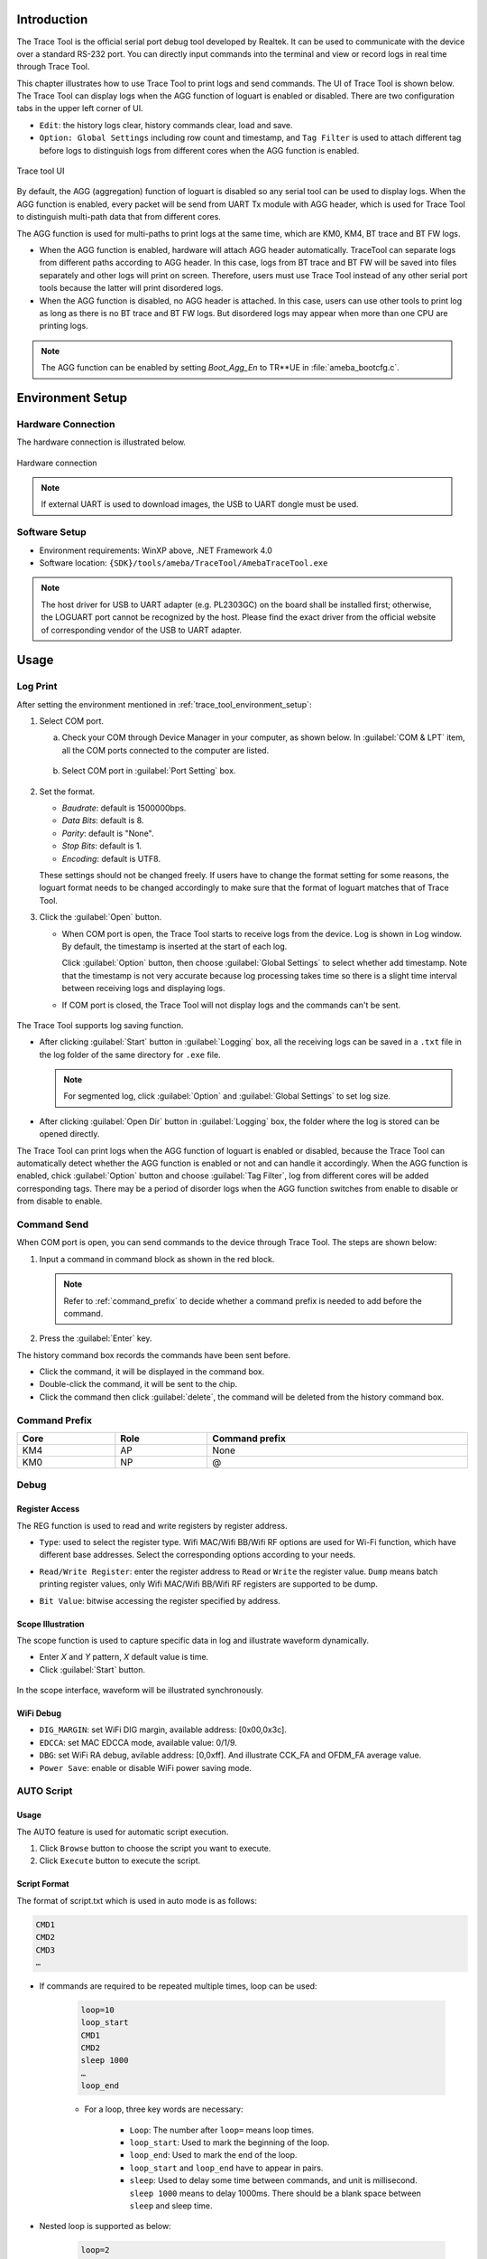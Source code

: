 .. _trace_tool:

Introduction
------------------------
The Trace Tool is the official serial port debug tool developed by Realtek. It can be used to communicate with the device over a standard RS-232 port.
You can directly input commands into the terminal and view or record logs in real time through Trace Tool.


This chapter illustrates how to use Trace Tool to print logs and send commands. The UI of Trace Tool is shown below.
The Trace Tool can display logs when the AGG function of loguart is enabled or disabled. There are two configuration tabs in the upper left corner of UI.

- ``Edit``: the history logs clear, history commands clear, load and save.

- ``Option: Global Settings`` including row count and timestamp, and ``Tag Filter`` is used to attach different tag before logs to distinguish logs from different cores when the AGG function is enabled.

.. figure:: ../figures/trace_tool_ui.png
   :scale: 60%
   :align: center
   :name: fig1_trace_tool_ui

   Trace tool UI

By default, the AGG (aggregation) function of loguart is disabled so any serial tool can be used to display logs.
When the AGG function is enabled, every packet will be send from UART Tx module with AGG header, which is used for Trace Tool 
to distinguish multi-path data that from different cores.

The AGG function is used for multi-paths to print logs at the same time, which are KM0, KM4, BT trace and BT FW logs.
   
- When the AGG function is enabled, hardware will attach AGG header automatically. TraceTool can separate logs from different paths according to AGG header. 
  In this case, logs from BT trace and BT FW will be saved into files separately and other logs will print on screen.
  Therefore, users must use Trace Tool instead of any other serial port tools because the latter will print disordered logs.

- When the AGG function is disabled, no AGG header is attached. In this case, users can use other tools to print log as long as there is no BT trace and BT FW logs.
  But disordered logs may appear when more than one CPU are printing logs.

.. note::
   The AGG function can be enabled by setting *Boot_Agg_En* to TR**UE in :file:`ameba_bootcfg.c`.

.. _trace_tool_environment_setup:

Environment Setup
----------------------------------
Hardware Connection
~~~~~~~~~~~~~~~~~~~~~~~~~~~~~~~~~~~~~~
The hardware connection is illustrated below.

.. figure:: ../figures/hardware_connection_8721d.svg
   :scale: 90%
   :align: center

   Hardware connection

.. note::
   If external UART is used to download images, the USB to UART dongle must be used.

Software Setup
~~~~~~~~~~~~~~~~~~~~~~~~~~~~
- Environment requirements: WinXP above, .NET Framework 4.0

- Software location: ``{SDK}/tools/ameba/TraceTool/AmebaTraceTool.exe``

.. note::
   The host driver for USB to UART adapter (e.g. PL2303GC) on the board shall be installed first; otherwise, the LOGUART port cannot be recognized by the host.
   Please find the exact driver from the official website of corresponding vendor of the USB to UART adapter.


Usage
----------
Log Print
~~~~~~~~~~~~~~~~~~
After setting the environment mentioned in :ref:`trace_tool_environment_setup`:

1. Select COM port.

   a. Check your COM through Device Manager in your computer, as shown below. In :guilabel:`COM & LPT` item, all the COM ports connected to the computer are listed.

      .. figure:: ../figures/port_1.PNG
         :scale: 90%
         :align: center

   b. Select COM port in :guilabel:`Port Setting` box.

      .. figure:: ../figures/port_2.png
         :scale: 75%
         :align: center

2. Set the format.

   - *Baudrate*: default is 1500000bps.

   - *Data Bits*: default is 8.

   - *Parity*: default is "None".

   - *Stop Bits*: default is 1.

   - *Encoding*: default is UTF8.

   These settings should not be changed freely. If users have to change the format setting for some reasons, the loguart format needs 
   to be changed accordingly to make sure that the format of loguart matches that of Trace Tool.

3. Click the :guilabel:`Open` button.

   - When COM port is open, the Trace Tool starts to receive logs from the device. Log is shown in Log window. By default, the timestamp is inserted at the start of each log.
   
     Click :guilabel:`Option` button, then choose :guilabel:`Global Settings` to select whether add timestamp.
     Note that the timestamp is not very accurate because log processing takes time so there is a slight time interval between receiving logs and displaying logs.

   - If COM port is closed, the Trace Tool will not display logs and the commands can't be sent.

     .. figure:: ../figures/log.png
        :scale: 90%
        :align: center

The Trace Tool supports log saving function.

- After clicking :guilabel:`Start` button in :guilabel:`Logging` box, all the receiving logs can be saved in a ``.txt`` file in the log folder of the same directory for ``.exe`` file.

  .. note::
     For segmented log, click :guilabel:`Option` and :guilabel:`Global Settings` to set log size.

- After clicking :guilabel:`Open Dir` button in :guilabel:`Logging` box, the folder where the log is stored can be opened directly.

The Trace Tool can print logs when the AGG function of loguart is enabled or disabled, because the Trace Tool can automatically detect whether the AGG function is enabled 
or not and can handle it accordingly. When the AGG function is enabled, chick :guilabel:`Option` button and choose :guilabel:`Tag Filter`, log from different cores will be added corresponding tags.
There may be a period of disorder logs when the AGG function switches from enable to disable or from disable to enable.

Command Send
~~~~~~~~~~~~~~~~~~~~~~~~
When COM port is open, you can send commands to the device through Trace Tool. The steps are shown below:

1. Input a command in command block as shown in the red block.

   .. figure:: ../figures/command_box.png
      :scale: 60%
      :align: center

   .. note::
      Refer to :ref:`command_prefix` to decide whether a command prefix is needed to add before the command.

2. Press the :guilabel:`Enter` key.


The history command box records the commands have been sent before.

- Click the command, it will be displayed in the command box.

- Double-click the command, it will be sent to the chip.

- Click the command then click :guilabel:`delete`, the command will be deleted from the history command box.

.. _command_prefix:

Command Prefix
~~~~~~~~~~~~~~~~~~~~~~~~~~~~
.. table::
   :width: 100%
   :widths: auto

   +------+------+----------------+
   | Core | Role | Command prefix |
   +======+======+================+
   | KM4  | AP   | None           |
   +------+------+----------------+
   | KM0  | NP   | @              |
   +------+------+----------------+

Debug
~~~~~~~~~~
Register Access
^^^^^^^^^^^^^^^^^^^^^^^^^^^^^^
The REG function is used to read and write registers by register address.

- ``Type``: used to select the register type. Wifi MAC/Wifi BB/Wifi RF options are used for Wi-Fi function, which have different base addresses. Select the corresponding options according to your needs.

- ``Read/Write Register``: enter the register address to ``Read`` or ``Write`` the register value. ``Dump`` means batch printing register values, only Wifi MAC/Wifi BB/Wifi RF registers are supported to be dump.

- ``Bit Value``: bitwise accessing the register specified by address.

  .. figure:: ../figures/register.png
     :scale: 75%
     :align: center
  
Scope Illustration
^^^^^^^^^^^^^^^^^^^^^^^^^^^^^^
The scope function is used to capture specific data in log and illustrate waveform dynamically.

- Enter *X* and *Y* pattern, *X* default value is time.

- Click :guilabel:`Start` button.

.. figure:: ../figures/scope_1.png
   :scale: 60%
   :align: center

In the scope interface, waveform will be illustrated synchronously.

.. figure:: ../figures/scope_2.png
   :scale: 60%
   :align: center

WiFi Debug
^^^^^^^^^^^^^^^^^^^^
- ``DIG_MARGIN``: set WiFi DIG margin, available address: [0x00,0x3c].

- ``EDCCA``: set MAC EDCCA mode, available value: 0/1/9.

- ``DBG``: set WiFi RA debug, avilable address: [0,0xff]. And illustrate CCK_FA and OFDM_FA average value.

- ``Power Save``: enable or disable WiFi power saving mode.

.. figure:: ../figures/wifi_debug.png
   :scale: 100%
   :align: center

AUTO Script
~~~~~~~~~~~~~~~~~~~~~~
Usage
^^^^^^^^^^
The AUTO feature is used for automatic script execution.

1. Click ``Browse`` button to choose the script you want to execute.

2. Click ``Execute`` button to execute the script.

.. figure:: ../figures/auto_script_1.png
   :scale: 100%
   :align: center

Script Format
^^^^^^^^^^^^^^^^^^^^^^^^^^
The format of script.txt which is used in auto mode is as follows:

.. code::

   CMD1
   CMD2
   CMD3
   …

- If commands are required to be repeated multiple times, loop can be used:

   .. code-block::

      loop=10
      loop_start
      CMD1
      CMD2
      sleep 1000
      …
      loop_end

   - For a loop, three key words are necessary:

      - ``Loop``: The number after ``loop=`` means loop times.

      - ``loop_start``: Used to mark the beginning of the loop.

      - ``loop_end``: Used to mark the end of the loop.

      - ``loop_start`` and ``loop_end`` have to appear in pairs.

      - ``sleep``: Used to delay some time between commands, and unit is millisecond. ``sleep 1000`` means to delay 1000ms. There should be a blank space between ``sleep`` and sleep time.

- Nested loop is supported as below:

   .. code-block::

      loop=2
      loop_start
      CMD1
      sleep 1000
      loop=3
      loop_start
      CMD2
      sleep 2000
      loop_end
      loop_end

- Catching certain patterns, like pass_pattern or fail_pattern, to indicate the result of specific CMD execution is supported, the format is as below:

   .. code-block::

      loop=10
      loop_start
      timeout=1000
      pass_pattern=xxx
      fail_patern=xxx
      CMD1
      if fail/pass/timeout
      break
      fi
      CMD2
      …
      loop_end

   - The key word ``pass_pattern`` and ``fail_pattern`` and ``timeout`` are only valid for the next command CMD1, used to catch patterns in CMD1 execution. When catching the patterns, key word ``if...fi`` can be used to perform subsequent operation, now only the ``break`` operation is supported, which is used to jump out of the loop.

     .. figure:: ../figures/auto_script_2.png
        :scale: 60%
        :align: center

   - The number after ``timeout=`` means the time frame you want to catch log to match the pattern. It can be set to different values according to needs (unit: millisecond), and default value is 5000.

   - The string after ``pass_pattern=`` means the pass_pattern, and the string after ``fail_pattern=`` means the fail_pattern, which is used to indicate the result of the CMD execution.


   When the corresponding pattern is matched or not during CMD execution, there will be three results:

   - ``Pass``: pass_pattern matched within timeout in CMD execution results.

   - ``Fail``: pass_pattern matched within timeout in CMD execution results.

   - ``Timeout``: no pass_pattern/fail_pattern matched within timeout in CMD execution results.

.. caution::
      - One command in a single line.

      - TAB is used to indent a line. Only TAB can be used, WHITE SPACE is not allowed.

      - WHITE SPACE before or after ``=`` is not allowed.

